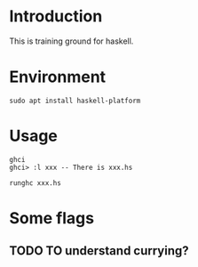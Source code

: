 * Introduction
This is training ground for haskell.

* Environment
#+BEGIN_SRC shell
  sudo apt install haskell-platform
#+END_SRC

* Usage
#+BEGIN_SRC shell
  ghci
  ghci> :l xxx -- There is xxx.hs

  runghc xxx.hs
#+END_SRC

* Some flags
** TODO TO understand currying?
